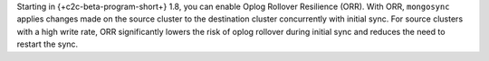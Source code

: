 Starting in {+c2c-beta-program-short+} 1.8, you can enable Oplog Rollover 
Resilience (ORR). With ORR,  ``mongosync`` applies changes made on the source 
cluster to the destination cluster concurrently with initial sync. For source 
clusters with a high write rate, ORR significantly lowers the risk of oplog 
rollover during initial sync and reduces the need to restart the sync.
